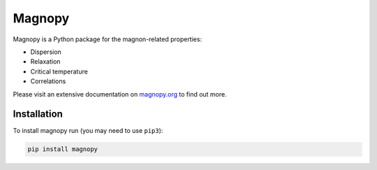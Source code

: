 *******
Magnopy
*******

Magnopy is a Python package for the magnon-related properties:

* Dispersion
* Relaxation
* Critical temperature
* Correlations

Please visit an extensive documentation on `magnopy.org <https://magnopy.org>`_ to find out more.

Installation
============

To install magnopy run (you may need to use ``pip3``):

.. code-block:: console

  pip install magnopy
